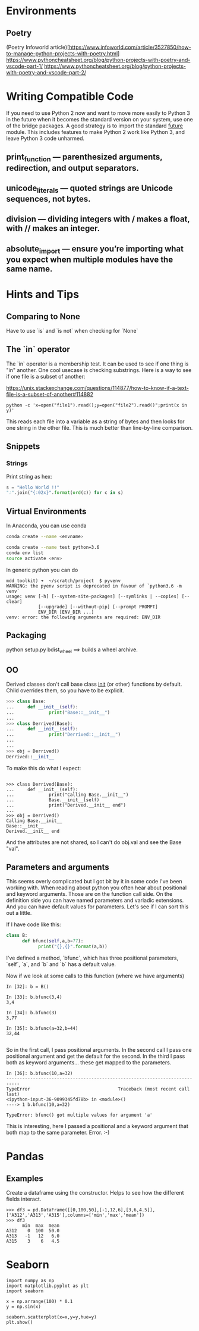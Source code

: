 * Environments
** Poetry
(Poetry Infoworld article)[https://www.infoworld.com/article/3527850/how-to-manage-python-projects-with-poetry.html]
https://www.pythoncheatsheet.org/blog/python-projects-with-poetry-and-vscode-part-1/
https://www.pythoncheatsheet.org/blog/python-projects-with-poetry-and-vscode-part-2/

* Writing Compatible Code

If you need to use Python 2 now and want to move more easily to Python
3 in the future when it becomes the standard version on your system,
use one of the bridge packages. A good strategy is to import the
standard __future__ module. This includes features to make Python 2
work like Python 3, and leave Python 3 code unharmed.

** print_function — parenthesized arguments, redirection, and output separators.
** unicode_literals — quoted strings are Unicode sequences, not bytes.
** division — dividing integers with / makes a float, with // makes an integer.
** absolute_import — ensure you’re importing what you expect when multiple modules have the same name.

* Hints and Tips

** Comparing to None
Have to use `is` and `is not` when checking for `None`

** The `in` operator

The `in` operator is a membership test. It can be used to see if one
thing is "in" another. One cool usecase is checking substrings. Here
is a way to see if one file is a subset of another:

https://unix.stackexchange.com/questions/114877/how-to-know-if-a-text-file-is-a-subset-of-another#114882

#+BEGIN_SRC
python -c 'x=open("file1").read();y=open("file2").read()";print(x in y)'
#+END_SRC

This reads each file into a variable as a string of bytes and then
looks for one string in the other file. This is much better than
line-by-line comparison.

** Snippets
*** Strings

Print string as hex:
#+BEGIN_SRC python
s = "Hello World !!"
":".join("{:02x}".format(ord(c)) for c in s)
#+END_SRC


** Virtual Environments

In Anaconda, you can use conda

#+BEGIN_SRC bash
conda create --name <envname>

conda create --name test python=3.6
conda env list
source activate <env>

#+END_SRC

In generic python you can do
#+BEGIN_SRC
mdd_toolkit) ➜  ~/scratch/project  $ pyvenv
WARNING: the pyenv script is deprecated in favour of `python3.6 -m venv`
usage: venv [-h] [--system-site-packages] [--symlinks | --copies] [--clear]
            [--upgrade] [--without-pip] [--prompt PROMPT]
            ENV_DIR [ENV_DIR ...]
venv: error: the following arguments are required: ENV_DIR
#+END_SRC
** Packaging
python setup.py bdist_wheel ==> builds a wheel archive.

** OO
Derived classes don't call base class __init__ (or other) functions by default. Child overrides them, so you have to be explicit.

#+BEGIN_SRC python
>>> class Base:
...     def __init__(self):
...             print("Base::__init__")
...
>>> class Derrived(Base):
...     def __init__(self):
...             print("Derrived::__init__")
...
...
>>> obj = Derrived()
Derrived::__init__
#+END_SRC

To make this do what I expect:

#+BEGIN_SRC

>>> class Derrived(Base):
...     def __init__(self):
...             print("Calling Base.__init__")
...             Base.__init__(self)
...             print("Derived.__init__ end")
...
>>> obj = Derrived()
Calling Base.__init__
Base::__init__
Derived.__init__ end
#+END_SRC

And the attributes are not shared, so I can't do obj.val and see the Base "val".

** Parameters and arguments
This seems overly complicated but I got bit by it in some code I've been working with. When reading about python you often hear about positional and keyword arguments. Those are on the function call side. On the definition side you can have named parameters and variadic extensions. And you can have default values for parameters. Let's see if I can sort this out a little.

If I have code like this:
#+BEGIN_SRC python
class B:
      def bfunc(self,a,b=77):
            print("{},{}".format(a,b))

#+END_SRC

I've defined a method, `bfunc`, which has three positional parameters, `self`, `a`, and `b` and `b` has a default value.

Now if we look at some calls to this function (where we have arguments)
#+BEGIN_SRC
In [32]: b = B()

In [33]: b.bfunc(3,4)
3,4

In [34]: b.bfunc(3)
3,77

In [35]: b.bfunc(a=32,b=44)
32,44

#+END_SRC
So in the first call, I pass positional arguments.
In the second call I pass one positional argument and get the default for the second.
In the third I pass both as keyword arguments... these get mapped to the parameters.

#+BEGIN_SRC
In [36]: b.bfunc(10,a=32)
---------------------------------------------------------------------------
TypeError                                 Traceback (most recent call last)
<ipython-input-36-9099345fd78b> in <module>()
----> 1 b.bfunc(10,a=32)

TypeError: bfunc() got multiple values for argument 'a'
#+END_SRC

This is interesting, here I passed a positional and a keyword argument that both map to the same parameter. Error. :-)

* Pandas
** Examples
Create a dataframe using the constructor. Helps to see how the
different fields interact.
#+BEGIN_SRC
>>> df3 = pd.DataFrame([[0,100,50],[-1,12,6],[3,6,4.5]],['A312','A313','A315'],columns=['min','max','mean'])
>>> df3
      min  max  mean
A312    0  100  50.0
A313   -1   12   6.0
A315    3    6   4.5
#+END_SRC

* Seaborn
#+BEGIN_SRC
import numpy as np
import matplotlib.pyplot as plt
import seaborn

x = np.arrange(100) * 0.1
y = np.sin(x)

seaborn.scatterplot(x=x,y=y,hue=y)
plt.show()
#+END_SRC

